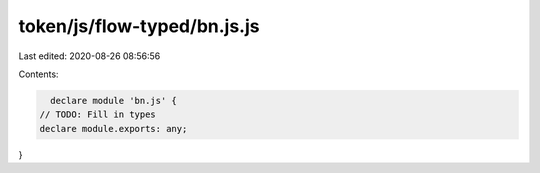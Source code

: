 token/js/flow-typed/bn.js.js
============================

Last edited: 2020-08-26 08:56:56

Contents:

.. code-block:: js

    declare module 'bn.js' {
  // TODO: Fill in types
  declare module.exports: any;
}



